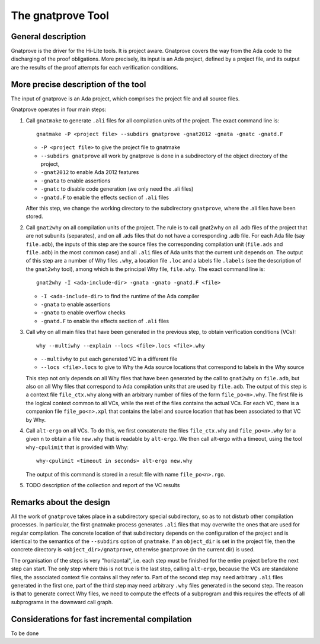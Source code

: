 The gnatprove Tool
==================

General description
-------------------

Gnatprove is the driver for the Hi-Lite tools. It is project aware. Gnatprove
covers the way from the Ada code to the discharging of the proof obligations.
More precisely, its input is an Ada project, defined by a project file, and
its output are the results of the proof attempts for each verification
conditions.

More precise description of the tool
------------------------------------

The input of gnatprove is an Ada project, which comprises the project file and
all source files.

Gnatprove operates in four main steps:

#. Call ``gnatmake`` to generate ``.ali`` files for all compilation units of the
   project. The exact command line is::

      gnatmake -P <project file> --subdirs gnatprove -gnat2012 -gnata -gnatc -gnatd.F

   *  ``-P <project file>`` to give the project file to gnatmake
   *  ``--subdirs gnatprove`` all work by gnatprove is done in a subdirectory of the object directory of the project,
   *  ``-gnat2012`` to enable Ada 2012 features
   *  ``-gnata`` to enable assertions
   *  ``-gnatc`` to disable code generation (we only need the .ali files)
   *  ``-gnatd.F`` to enable the effects section of ``.ali`` files

   After this step, we change the working directory to the subdirectory
   ``gnatprove``, where the .ali files have been stored.

#. Call ``gnat2why`` on all compilation units of the project. The rule is to call
   gnat2why on all .adb files of the project that are not subunits
   (separates), and on all .ads files that do not have a corresponding .adb
   file. For each Ada file (say ``file.adb``), the inputs of this step are the
   source files the corresponding compilation unit (``file.ads`` and
   ``file.adb``) in the most common case) and all ``.ali`` files of Ada units that
   the current unit depends on.  The output of this step are a number of Why
   files ``.why``, a location file ``.loc`` and a labels file ``.labels`` (see
   the description of the ``gnat2why`` tool), among which is the principal Why
   file, ``file.why``. The exact command line is::

      gnat2why -I <ada-include-dir> -gnata -gnato -gnatd.F <file>

   * ``-I <ada-include-dir>`` to find the runtime of the Ada compiler
   * ``-gnata`` to enable assertions
   * ``-gnato`` to enable overflow checks
   *  ``-gnatd.F`` to enable the effects section of ``.ali`` files

#. Call ``why`` on all main files that have been generated in the previous
   step, to obtain verification conditions (VCs)::

      why --multiwhy --explain --locs <file>.locs <file>.why

   * ``--multiwhy`` to put each generated VC in a different file
   * ``--locs <file>.locs`` to give to Why the Ada source locations that
     correspond to labels in the Why source

   This step not only depends on all Why files that have been generated by the
   call to ``gnat2why`` on ``file.adb``, but also on all Why files that
   correspond to Ada compilation units that are used by ``file.adb``. The
   output of this step is a context file ``file_ctx.why`` along with an
   arbitrary number of files of the form ``file_po<n>.why``. The first file is
   the logical context common to all VCs, while the rest of the files contains
   the actual VCs. For each VC, there is a companion file ``file_po<n>.xpl``
   that contains the label and source location that has been associated to
   that VC by Why.

#. Call ``alt-ergo`` on all VCs. To do this, we first concatenate the files
   ``file_ctx.why`` and ``file_po<n>.why`` for a given n to obtain a file ``new.why`` that
   is readable by ``alt-ergo``. We then call alt-ergo with a timeout, using
   the tool ``why-cpulimit`` that is provided with Why::

      why-cpulimit <timeout in seconds> alt-ergo new.why

   The output of this command is stored in a result file with name ``file_po<n>.rgo``.

#. TODO description of the collection and report of the VC results

Remarks about the design
------------------------

All the work of ``gnatprove`` takes place in a subdirectory special
subdirectory, so as to not disturb other compilation processes. In particular,
the first gnatmake process generates ``.ali`` files that may overwrite the
ones that are used for regular compilation. The concrete location of that
subdirectory depends on the configuration of the project and is identical to
the semantics of the ``--subdirs`` option of ``gnatmake``. If an
``object_dir`` is set in the project file, then the concrete directory is
``<object_dir>/gnatprove``, otherwise ``gnatprove`` (in the current dir) is
used.

The organisation of the steps is very "horizontal", i.e. each step must be
finished for the entire project before the next step can start. The only step
where this is not true is the last step, calling ``alt-ergo``, because the VCs
are standalone files, the associated context file contains all they refer to.
Part of the second step may need arbitrary ``.ali`` files generated in the first
one, part of the third step may need arbitrary  ``.why`` files generated in
the second step. The reason is that to generate correct Why files, we need to
compute the effects of a subprogram and this requires the effects of all
subprograms in the downward call graph.

Considerations for fast incremental compilation
-----------------------------------------------

To be done
